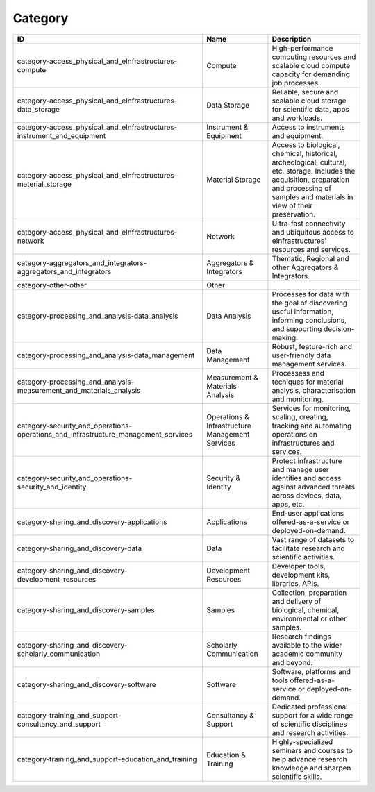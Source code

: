.. _category:

Category
========

.. table::
   :class: datatable

   ==================================================================================  ===============================================  ===============================================================================================================================================================================================
   ID                                                                                  Name                                             Description
   ==================================================================================  ===============================================  ===============================================================================================================================================================================================
   category-access_physical_and_eInfrastructures-compute                               Compute                                          High-performance computing resources and scalable cloud compute capacity for demanding job processes.
   category-access_physical_and_eInfrastructures-data_storage                          Data Storage                                     Reliable, secure and scalable cloud storage for scientific data, apps and workloads.
   category-access_physical_and_eInfrastructures-instrument_and_equipment              Instrument & Equipment                           Access to instruments and equipment.
   category-access_physical_and_eInfrastructures-material_storage                      Material Storage                                 Access to biological, chemical, historical, archeological, cultural, etc. storage. Includes the acquisition, preparation and processing of samples and materials in view of their preservation.
   category-access_physical_and_eInfrastructures-network                               Network                                          Ultra-fast connectivity and ubiquitous access to eInfrastructures' resources and services.
   category-aggregators_and_integrators-aggregators_and_integrators                    Aggregators & Integrators                        Thematic, Regional and other Aggregators & Integrators.
   category-other-other                                                                Other
   category-processing_and_analysis-data_analysis                                      Data Analysis                                    Processes for data with the goal of discovering useful information, informing conclusions, and supporting decision-making.
   category-processing_and_analysis-data_management                                    Data Management                                  Robust, feature-rich and user-friendly data management services.
   category-processing_and_analysis-measurement_and_materials_analysis                 Measurement & Materials Analysis                 Processess and techiques for material analysis, characterisation and monitoring.
   category-security_and_operations-operations_and_infrastructure_management_services  Operations & Infrastructure Management Services  Services for monitoring, scaling, creating, tracking and automating operations on infrastructures and services.
   category-security_and_operations-security_and_identity                              Security & Identity                              Protect infrastructure and manage user identities and access against advanced threats across devices, data, apps, etc.
   category-sharing_and_discovery-applications                                         Applications                                     End-user applications offered-as-a-service or deployed-on-demand.
   category-sharing_and_discovery-data                                                 Data                                             Vast range of datasets to facilitate research and scientific activities.
   category-sharing_and_discovery-development_resources                                Development Resources                            Developer tools, development kits, libraries, APIs.
   category-sharing_and_discovery-samples                                              Samples                                          Collection, preparation and delivery of biological, chemical, environmental or other samples.
   category-sharing_and_discovery-scholarly_communication                              Scholarly Communication                          Research findings available to the wider academic community and beyond.
   category-sharing_and_discovery-software                                             Software                                         Software, platforms and tools offered-as-a-service or deployed-on-demand.
   category-training_and_support-consultancy_and_support                               Consultancy & Support                            Dedicated professional support for a wide range of scientific disciplines and research activities.
   category-training_and_support-education_and_training                                Education & Training                             Highly-specialized seminars and courses to help advance research knowledge and sharpen scientific skills.
   ==================================================================================  ===============================================  ===============================================================================================================================================================================================